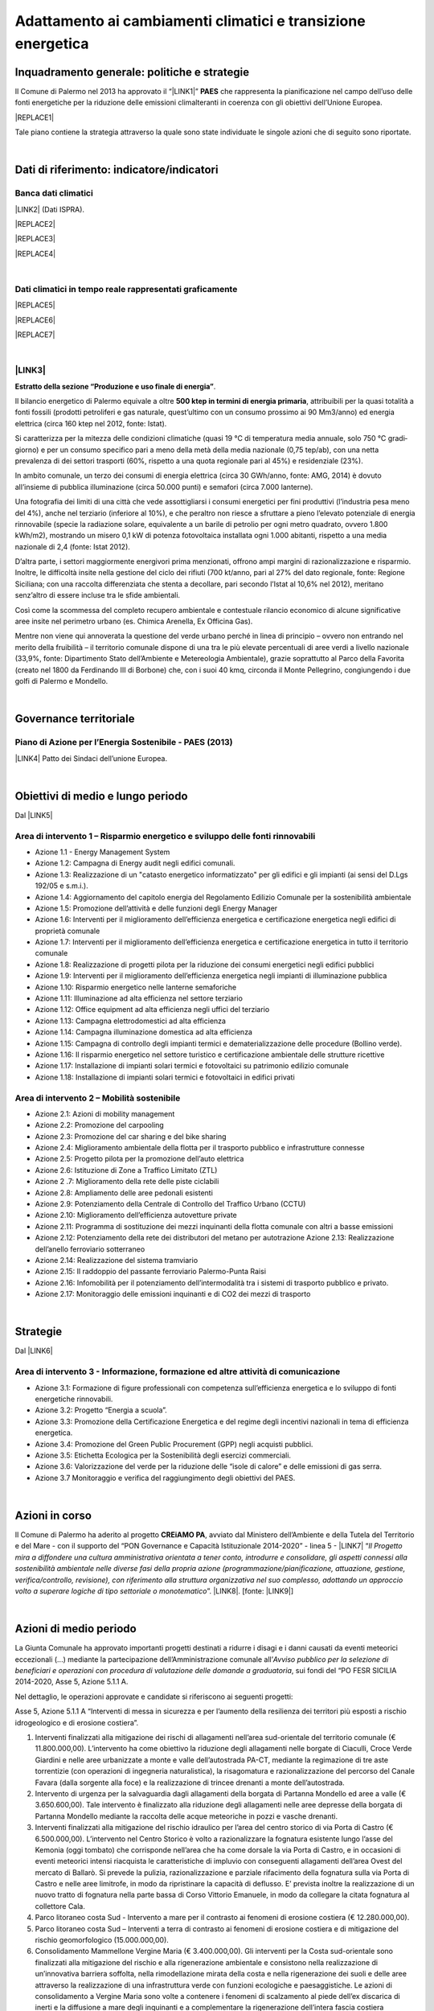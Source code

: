 
.. _h272b13497a141f6758725c7648551734:

Adattamento ai cambiamenti climatici e transizione energetica
#############################################################

.. _h327a231f3163241a8069125935c2f7d:

Inquadramento generale: politiche e strategie
*********************************************

Il Comune di Palermo nel 2013 ha approvato il “\ |LINK1|\ ” \ |STYLE0|\  che rappresenta la pianificazione nel campo dell’uso delle fonti energetiche per la riduzione delle emissioni climalteranti in coerenza con gli obiettivi dell’Unione Europea. 

|REPLACE1|

Tale piano contiene la strategia attraverso la quale sono state individuate le singole azioni che di seguito sono riportate.

|

.. _h256f632c362f5d7f681e84f73221c:

Dati di riferimento: indicatore/indicatori
******************************************

.. _h564c102e41746275716d204c6585c:

Banca dati climatici 
=====================

\ |LINK2|\  (Dati ISPRA).

|REPLACE2|


|REPLACE3|


|REPLACE4|

|

.. _h26662b10292a593c7a2c75304c1a1:

Dati climatici in tempo reale rappresentati graficamente 
=========================================================


|REPLACE5|


|REPLACE6|


|REPLACE7|

|

.. _h7458382631797d59163f21216263872:

\ |LINK3|\  
============

\ |STYLE1|\ . 

Il bilancio energetico di Palermo equivale a oltre \ |STYLE2|\ , attribuibili  per  la  quasi  totalità  a  fonti  fossili  (prodotti  petroliferi  e  gas  naturale, quest’ultimo con un consumo prossimo ai 90 Mm3/anno) ed energia elettrica (circa 160 ktep nel 2012, fonte: Istat). 

Si caratterizza per la mitezza delle condizioni climatiche (quasi 19 °C di temperatura media annuale, solo 750 °C gradi‐giorno) e per un consumo specifico pari a meno della metà della media nazionale (0,75 tep/ab), con una netta prevalenza di dei settori trasporti (60%, rispetto a una quota regionale pari al 45%) e residenziale (23%). 

In ambito comunale, un terzo dei consumi di energia elettrica (circa 30 GWh/anno, fonte: AMG, 2014) è dovuto all’insieme di pubblica illuminazione (circa 50.000 punti) e semafori (circa 7.000 lanterne). 

Una fotografia dei limiti di una città che vede assottigliarsi i consumi energetici per fini produttivi (l’industria pesa meno del 4%), anche nel terziario (inferiore al 10%), e che peraltro non riesce a sfruttare a pieno l’elevato potenziale di energia rinnovabile (specie la radiazione solare, equivalente a un barile di petrolio per ogni metro quadrato, ovvero 1.800 kWh/m2), mostrando un misero 0,1 kW di potenza fotovoltaica installata ogni 1.000 abitanti, rispetto a una media nazionale di 2,4 (fonte: Istat 2012). 

D’altra parte, i settori maggiormente energivori prima menzionati, offrono ampi margini di razionalizzazione e risparmio. Inoltre, le difficoltà insite nella gestione del ciclo dei rifiuti (700 kt/anno, pari al 27% del dato regionale, fonte: Regione Siciliana; con una raccolta differenziata che stenta a decollare, pari secondo l’Istat al 10,6% nel 2012), meritano senz’altro di essere incluse tra le sfide ambientali. 

Così  come  la  scommessa  del  completo  recupero  ambientale  e  contestuale  rilancio economico di alcune significative aree insite nel perimetro urbano (es. Chimica Arenella, Ex Officina Gas). 

Mentre non viene qui annoverata la questione del verde urbano perché in linea di principio – ovvero non entrando nel merito della fruibilità – il territorio comunale dispone di una tra le più elevate percentuali di aree verdi a livello nazionale (33,9%, fonte: Dipartimento Stato dell’Ambiente e Metereologia Ambientale), grazie soprattutto al Parco della Favorita (creato nel 1800 da Ferdinando III di Borbone) che, con i suoi 40 kmq, circonda il Monte Pellegrino, congiungendo i due golfi di Palermo e Mondello.  

|

.. _h1a1269263e1e3349432e77696a71d7c:

Governance territoriale
***********************

.. _h7e6a5c4e3272232028681355173e76:

Piano di Azione per l’Energia Sostenibile - PAES (2013)
=======================================================

\ |LINK4|\  Patto dei Sindaci dell’unione Europea.

|

.. _h0686821523b385e435a2a761ff4b45:

Obiettivi di medio e lungo periodo
**********************************

Dal \ |LINK5|\ 

.. _h1a6767726c44316522f442a6782:

Area di intervento 1 – Risparmio energetico e sviluppo delle fonti rinnovabili 
===============================================================================

* Azione 1.1 - Energy Management System 

* Azione 1.2: Campagna di Energy audit negli edifici comunali. 

* Azione  1.3: Realizzazione  di un "catasto energetico informatizzato" per gli edifici e gli  impianti  (ai sensi del D.Lgs 192/05 e s.m.i.). 

* Azione  1.4:  Aggiornamento  del  capitolo  energia  del  Regolamento  Edilizio  Comunale  per  la  sostenibilità ambientale 

* Azione 1.5: Promozione dell’attività e delle funzioni degli Energy Manager 

* Azione 1.6: Interventi per il miglioramento dell’efficienza energetica e certificazione energetica negli edifici di proprietà comunale 

* Azione 1.7: Interventi per il miglioramento dell’efficienza energetica e certificazione energetica in tutto il territorio comunale 

* Azione 1.8: Realizzazione di progetti pilota per la riduzione dei consumi energetici negli edifici pubblici 

* Azione 1.9: Interventi per il miglioramento dell’efficienza energetica negli impianti di illuminazione pubblica 

* Azione 1.10:  Risparmio energetico nelle lanterne semaforiche 

* Azione 1.11: Illuminazione ad alta efficienza nel settore terziario 

* Azione 1.12: Office equipment ad alta efficienza negli uffici del terziario  

* Azione 1.13: Campagna elettrodomestici ad alta efficienza 

* Azione 1.14: Campagna illuminazione domestica ad alta efficienza 

* Azione  1.15:  Campagna  di  controllo  degli  impianti  termici  e  dematerializzazione  delle  procedure  (Bollino verde). 

* Azione 1.16: Il risparmio energetico nel settore turistico e certificazione ambientale delle strutture ricettive 

* Azione 1.17: Installazione di impianti solari termici e fotovoltaici su patrimonio edilizio comunale 

* Azione 1.18: Installazione di impianti solari termici e fotovoltaici in edifici privati 

.. _h6241967266358b171b3f4762267e10:

Area di intervento 2 – Mobilità sostenibile
===========================================

* Azione 2.1: Azioni di mobility management 

* Azione 2.2: Promozione del carpooling 

* Azione 2.3: Promozione del car sharing e del bike sharing  

* Azione 2.4: Miglioramento ambientale della flotta per il trasporto pubblico e infrastrutture connesse 

* Azione 2.5: Progetto pilota per la promozione dell’auto elettrica 

* Azione 2.6: Istituzione di Zone a Traffico Limitato (ZTL) 

* Azione 2 .7: Miglioramento della rete delle piste ciclabili  

* Azione 2.8: Ampliamento delle aree pedonali esistenti 

* Azione 2.9: Potenziamento della Centrale di Controllo del Traffico Urbano (CCTU) 

* Azione 2.10: Miglioramento dell’efficienza autovetture private 

* Azione 2.11: Programma di sostituzione dei mezzi inquinanti della flotta comunale con altri a basse emissioni 

* Azione 2.12: Potenziamento della rete dei distributori del metano per autotrazione Azione 2.13: Realizzazione dell’anello ferroviario sotterraneo 

* Azione 2.14: Realizzazione del sistema tramviario 

* Azione 2.15: Il raddoppio del passante ferroviario Palermo-Punta Raisi 

* Azione 2.16: Infomobilità per il potenziamento dell’intermodalità tra i sistemi di trasporto pubblico e privato. 

* Azione 2.17: Monitoraggio delle emissioni inquinanti e di CO2 dei mezzi di trasporto 

|

.. _h45174419596069e143563e65522947:

Strategie 
**********

Dal \ |LINK6|\ 

.. _h177e36474666553a831243c534c7047:

Area di intervento 3 - Informazione, formazione ed altre attività di comunicazione
==================================================================================

* Azione  3.1: Formazione di figure professionali con competenza sull’efficienza energetica e lo sviluppo di fonti energetiche rinnovabili. 

* Azione 3.2: Progetto “Energia a scuola”. 

* Azione  3.3: Promozione  della  Certificazione  Energetica  e  del  regime  degli  incentivi  nazionali  in  tema  di efficienza energetica. 

* Azione 3.4: Promozione del Green Public Procurement (GPP) negli acquisti pubblici. 

* Azione 3.5: Etichetta Ecologica per la Sostenibilità degli esercizi commerciali.

* Azione 3.6: Valorizzazione del verde per la riduzione delle “isole di calore” e delle emissioni di gas serra.

* Azione 3.7 Monitoraggio e verifica del raggiungimento degli obiettivi del PAES.

|

.. _h5848122fa71302c172c255419407b10:

Azioni in corso 
****************

Il Comune di Palermo ha aderito al progetto \ |STYLE3|\ , avviato dal Ministero dell’Ambiente e della Tutela del Territorio e del Mare - con il supporto del “PON Governance e Capacità Istituzionale 2014-2020” - linea 5 - \ |LINK7|\  “\ |STYLE4|\ ”. \ |LINK8|\ . [fonte: \ |LINK9|\ ] 

|

.. _h2a1f625ca645c176c487a146b4e3612:

Azioni di medio periodo
***********************

La Giunta Comunale  ha approvato importanti progetti destinati a ridurre i disagi e i danni causati da eventi meteorici eccezionali (...) mediante la partecipazione dell’Amministrazione comunale all’\ |STYLE5|\ , sui fondi del “PO FESR SICILIA 2014-2020, Asse 5, Azione 5.1.1 A.

Nel dettaglio, le operazioni approvate e candidate si riferiscono ai  seguenti progetti:

Asse 5, Azione 5.1.1 A “Interventi di messa in sicurezza e per l’aumento della resilienza dei territori più esposti a rischio idrogeologico e di erosione costiera”.

#. Interventi finalizzati alla mitigazione dei rischi di allagamenti nell’area sud-orientale del territorio comunale (€ 11.800.000,00). L’intervento ha come obiettivo la riduzione degli allagamenti nelle borgate di Ciaculli, Croce Verde Giardini e nelle aree urbanizzate a monte e valle dell’autostrada PA-CT, mediante la regimazione di tre aste torrentizie (con operazioni di ingegneria naturalistica), la risagomatura e razionalizzazione del percorso del Canale Favara (dalla sorgente alla foce) e la realizzazione di trincee drenanti a monte dell’autostrada. 

#. Intervento di urgenza per la salvaguardia dagli allagamenti della borgata di Partanna Mondello ed aree a valle (€ 3.650.600,00).  Tale intervento è finalizzato alla riduzione degli allagamenti nelle aree depresse della borgata di Partanna Mondello mediante la raccolta delle acque meteoriche in pozzi e vasche drenanti. 

#. Interventi finalizzati alla mitigazione del rischio idraulico per l’area del centro storico di via Porta di Castro (€ 6.500.000,00). L’intervento nel Centro Storico è volto a razionalizzare la fognatura esistente lungo l’asse del Kemonia (oggi tombato) che corrisponde nell’area che ha come dorsale la via Porta di Castro, e in occasioni di eventi meteorici intensi riacquista le caratteristiche di impluvio con conseguenti allagamenti dell’area Ovest del mercato di Ballarò. Si prevede la pulizia, razionalizzazione e parziale rifacimento della fognatura sulla via Porta di Castro e nelle aree limitrofe, in modo da ripristinare la capacità di deflusso. E’ prevista inoltre la realizzazione di un nuovo tratto di fognatura nella parte bassa di Corso Vittorio Emanuele, in modo da collegare la citata fognatura al collettore Cala. 

#. Parco litoraneo costa Sud - Intervento a mare per il  contrasto ai fenomeni di erosione costiera (€ 12.280.000,00). 

#. Parco litoraneo costa Sud – Interventi a terra di contrasto ai fenomeni di erosione costiera e di mitigazione del rischio geomorfologico (15.000.000,00). 

#. Consolidamento Mammellone Vergine Maria (€ 3.400.000,00). Gli interventi per la Costa sud-orientale sono finalizzati alla mitigazione del rischio e alla rigenerazione ambientale e consistono nella realizzazione di un’innovativa barriera soffolta, nella rimodellazione mirata della costa e nella rigenerazione dei suoli e delle aree attraverso la realizzazione di una infrastruttura verde con funzioni ecologiche e paesaggistiche. Le azioni di consolidamento a Vergine Maria sono volte a contenere i fenomeni di scalzamento al piede dell’ex discarica di inerti e la diffusione a mare degli inquinanti e a complementare la rigenerazione dell’intera fascia costiera palermitana. [\ |LINK10|\ ].


.. bottom of content


.. |STYLE0| replace:: **PAES**

.. |STYLE1| replace:: **Estratto della sezione “Produzione e uso finale di energia”**

.. |STYLE2| replace:: **500 ktep in termini di energia primaria**

.. |STYLE3| replace:: **CREiAMO PA**

.. |STYLE4| replace:: *Il Progetto mira a diffondere una cultura amministrativa orientata a tener conto, introdurre e consolidare, gli aspetti connessi alla sostenibilità ambientale nelle diverse fasi della propria azione (programmazione/pianificazione, attuazione, gestione, verifica/controllo, revisione), con riferimento alla struttura organizzativa nel suo complesso, adottando un approccio volto a superare logiche di tipo settoriale o monotematico*

.. |STYLE5| replace:: *Avviso pubblico per la selezione di beneficiari e operazioni con procedura di valutazione delle domande a graduatoria*


.. |REPLACE1| raw:: html

    <a href="https://www.comune.palermo.it/js/server/uploads/_10072013112515.pdf" target="_blank" rel="noopener"><img src="https://raw.githubusercontent.com/cirospat/palermo-sostenibile/master/static/paes.png" width="250" /></a>
.. |REPLACE2| raw:: html

    <img src="http://193.206.192.214/servertsutmwrite/Temperaturamassimaassolutam7lj8fo7vpknem890vbg8qb6v2104052PM.png" /></br>
    Temperatura massima assoluta a Palermo (in °Centrigradi) dal 2003 al 2017
.. |REPLACE3| raw:: html

    <img src="http://193.206.192.214/servertsutmwrite/Temperaturaminimaassolutam7lj8fo7vpknem890vbg8qb6v2105709PM.png" /></br>
    Temperatura minima assoluta a Palermo (in °Centrigradi) dal 2003 al 2017
.. |REPLACE4| raw:: html

    <img src="http://193.206.192.214/servertsutmwrite/Precipitazionicumulates46o6ba771blte0ghknief8ks5102230AM.png" /></br>
    Precipitazioni massime cumulate a Palermo (in mm) dal 2003 al 2017
.. |REPLACE5| raw:: html

    <img src="http://www.sias.regione.sicilia.it/RTMC/Pcum01_Screen.png" /></br>
    <span style="font-weight: 400;">Visualizzazione dei dati sulle precipitazioni cumulate nell'ultima ora in Sicilia (in mm),&nbsp;</span>a cura del <a href="http://www.sias.regione.sicilia.it/corpo_all.htm#map" target="_blank" rel="noopener"><strong>Servizio Informativo Agrometereologico Siciliano (SIAS)</strong></a>
.. |REPLACE6| raw:: html

    <img src="http://www.sat24.com/image.ashx?country=it&type=loop&sat=ir" /></br>
    <span style="font-weight: 400;">Visualizzazione delle condizioni metereologiche sull’Europa centrale in tempo reale da satellite,&nbsp;</span>a cura del <a href="http://www.sat24.com/image.ashx?country=it&type=loop&sat=ir" target="_blank" rel="noopener"><strong>Sat24.com/Eumetsat/Met Office</strong></a>
.. |REPLACE7| raw:: html

    <img src="http://oiswww.eumetsat.org/IPPS/html/latestImages/EUMETSAT_MSG_RGBMicrophysics_WesternEurope.jpg" /></br>
    <span style="font-weight: 400;">Visualizzazione delle condizioni metereologiche sull’Europa centrale in tempo reale da satellite,&nbsp;</span>a cura del <a href="http://www.sat24.com/image.ashx?country=it&type=loop&sat=ir" target="_blank" rel="noopener"><strong>Sat24.com/Eumetsat/Met Office - Microphysics</strong></a>

.. |LINK1| raw:: html

    <a href="https://www.comune.palermo.it/js/server/uploads/_10072013112515.pdf" target="_blank">Piano di Azione per l’Energia Sostenibile</a>

.. |LINK2| raw:: html

    <a href="https://bit.ly/bancadaticlimatici?fbclid=IwAR1R165_j8l296U-r4z0D6Vrs37BO1bTVHwiPEYoKGx_B9RSnLoXUwjDIJY" target="_blank">bit.ly/bancadaticlimatici</a>

.. |LINK3| raw:: html

    <a href="https://www.comune.palermo.it/js/server/uploads/trasparenza_all/_02022017135603.pdf" target="_blank">Documento di Strategia Urbana (2017)</a>

.. |LINK4| raw:: html

    <a href="https://www.comune.palermo.it/js/server/uploads/_10072013112515.pdf" target="_blank">Piano di Azione per l’Energia Sostenibile del Comune di Palermo.</a>

.. |LINK5| raw:: html

    <a href="https://www.comune.palermo.it/js/server/uploads/_10072013112515.pdf" target="_blank">Piano di Azione per l’Energia Sostenibile del Comune di Palermo</a>

.. |LINK6| raw:: html

    <a href="https://www.comune.palermo.it/js/server/uploads/_10072013112515.pdf" target="_blank">Piano di Azione per l’Energia Sostenibile del Comune di Palermo</a>

.. |LINK7| raw:: html

    <a href="http://www.minambiente.it/pagina/l5-rafforzamento-della-capacita-amministrativa-ladattamento-ai-cambiamenti-climatici" target="_blank">Rafforzamento della capacità amministrativa per l’adattamento ai cambiamenti climatici.</a>

.. |LINK8| raw:: html

    <a href="http://www.minambiente.it/pagina/creiamo-pa-competenze-e-reti-lintegrazione-ambientale-e-il-miglioramento-delle-organizzazioni" target="_blank">Competenze e reti per l’integrazione ambientale e per il miglioramento delle organizzazioni della PA</a>

.. |LINK9| raw:: html

    <a href="www.pongovernance1420.gov.it">www.pongovernance1420.gov.it › Home › Progetti › #efficacia</a>

.. |LINK10| raw:: html

    <a href="https://www.comune.palermo.it/noticext.php?id=15934" target="_blank">fonte</a>

